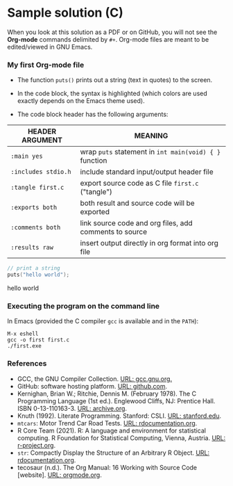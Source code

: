 #+options: toc:nil
#+options: num:nil
* Sample solution (C)

  When you look at this solution as a PDF or on GitHub, you will not
  see the *Org-mode* commands delimited by ~#+~. Org-mode files are
  meant to be edited/viewed in GNU Emacs.

*** My first Org-mode file

    * The function ~puts()~ prints out a string (text in quotes) to
      the screen.

    * In the code block, the syntax is highlighted (which colors are
      used exactly depends on the Emacs theme used).

    * The code block header has the following arguments:

    | HEADER ARGUMENT     | MEANING                                                |
    |---------------------+--------------------------------------------------------|
    | ~:main yes~         | wrap ~puts~ statement in ~int main(void) { }~ function |
    | ~:includes stdio.h~ | include standard input/output header file              |
    | ~:tangle first.c~   | export source code as C file ~first.c~  ("tangle")     |
    | ~:exports both~     | both result and source code will be exported           |
    | ~:comments both~    | link source code and org files, add comments to source |
    | ~:results raw~      | insert output directly in org format into org file     |

    #+name: hello_world_program
    #+begin_src C :exports both :main yes :includes stdio.h :tangle first.c :results raw :comments both
      // print a string
      puts("hello world");
    #+end_src

    #+RESULTS: hello_world_program
    hello world

*** Executing the program on the command line

    In Emacs (provided the C compiler ~gcc~ is available and in the ~PATH~):
    #+begin_example
    M-x eshell
    gcc -o first first.c
    ./first.exe
    #+end_example

    #+attr_html: :width 500px
    [[./img/gcclight.png]]

*** References
    * GCC, the GNU Compiler Collection. [[https://gcc.gnu.org][URL: gcc.gnu.org.]]
    * GitHub: software hosting platform. [[https://github.com][URL: github.com]].
    * Kernighan, Brian W.; Ritchie, Dennis M. (February 1978). The C
      Programming Language (1st ed.). Englewood Cliffs, NJ: Prentice
      Hall. ISBN 0-13-110163-3. [[https://archive.org/details/TheCProgrammingLanguageFirstEdition][URL: archive.org]].
    * Knuth (1992). Literate Programming. Stanford: CSLI. [[https://www-cs-faculty.stanford.edu/~knuth/lp.html][URL:
      stanford.edu]].
    * ~mtcars~: Motor Trend Car Road Tests. [[https://www.rdocumentation.org/packages/datasets/versions/3.6.2/topics/mtcars][URL: rdocumentation.org]].
    * R Core Team (2021). R: A language and environment for statistical
      computing. R Foundation for Statistical Computing, Vienna, Austria.
      [[https://r-project.org][URL: r-project.org]].
    * ~str~: Compactly Display the Structure of an Arbitrary R
      Object. [[https://www.rdocumentation.org/packages/utils/versions/3.6.2/topics/str][URL: rdocumentation.org]].
    * tecosaur (n.d.). The Org Manual: 16 Working with Source Code
      [website]. [[https://orgmode.org/manual/Working-with-Source-Code.html][URL: orgmode.org]].

  
